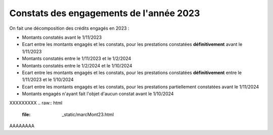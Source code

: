 Constats des engagements de l'année 2023
############################################
On fait une décomposition des crédits engagés en 2023 :

* Montants constatés avant le 1/11/2023
* Ecart entre les montants engagés et les constats, pour les prestations constatées **définitivement** avant le 1/11/2023
*  Montants constatés entre le 1/11/2023 et le 1/2/2024
*  Montants constatés entre le  1/2/2024 et le 1/10/2024
* Ecart entre les montants engagés et les constats, pour les prestations constatées **définitivement** entre le 1/11/2023 et le 1/10/2024
* Ecart entre les montants engagés et les constats, pour les prestations partiellement constatées avant le 1/11/2024
* Montants engagés n'ayant fait l'objet d'aucun constat avant le 1/10/2024

XXXXXXXXX
.. raw:: html
   :file: _static/marcMont23.html

AAAAAAAA

.. raw:: html
   :file:  marcMont23.html

